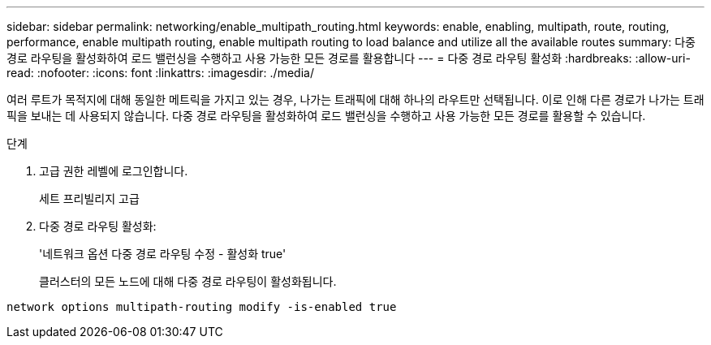 ---
sidebar: sidebar 
permalink: networking/enable_multipath_routing.html 
keywords: enable, enabling, multipath, route, routing, performance, enable multipath routing, enable multipath routing to load balance and utilize all the available routes 
summary: 다중 경로 라우팅을 활성화하여 로드 밸런싱을 수행하고 사용 가능한 모든 경로를 활용합니다 
---
= 다중 경로 라우팅 활성화
:hardbreaks:
:allow-uri-read: 
:nofooter: 
:icons: font
:linkattrs: 
:imagesdir: ./media/


[role="lead"]
여러 루트가 목적지에 대해 동일한 메트릭을 가지고 있는 경우, 나가는 트래픽에 대해 하나의 라우트만 선택됩니다. 이로 인해 다른 경로가 나가는 트래픽을 보내는 데 사용되지 않습니다. 다중 경로 라우팅을 활성화하여 로드 밸런싱을 수행하고 사용 가능한 모든 경로를 활용할 수 있습니다.

.단계
. 고급 권한 레벨에 로그인합니다.
+
세트 프리빌리지 고급

. 다중 경로 라우팅 활성화:
+
'네트워크 옵션 다중 경로 라우팅 수정 - 활성화 true'

+
클러스터의 모든 노드에 대해 다중 경로 라우팅이 활성화됩니다.



....
network options multipath-routing modify -is-enabled true
....